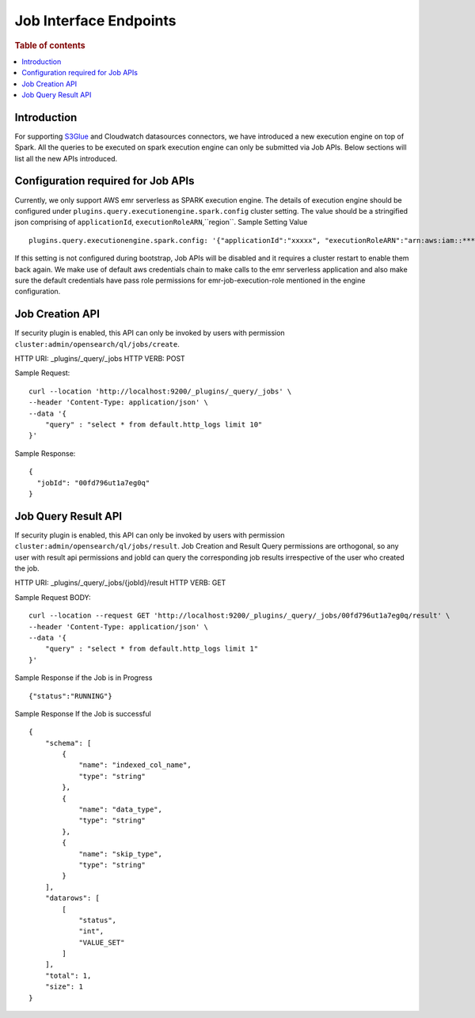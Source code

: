 .. highlight:: sh

=======================
Job Interface Endpoints
=======================

.. rubric:: Table of contents

.. contents::
   :local:
   :depth: 1


Introduction
============

For supporting `S3Glue <../ppl/admin/connector/s3glue_connector.rst>`_ and Cloudwatch datasources connectors, we have introduced a new execution engine on top of Spark.
All the queries to be executed on spark execution engine can only be submitted via Job APIs. Below sections will list all the new APIs introduced.


Configuration required for Job APIs
======================================
Currently, we only support AWS emr serverless as SPARK execution engine. The details of execution engine should be configured under
``plugins.query.executionengine.spark.config`` cluster setting. The value should be a stringified json comprising of ``applicationId``, ``executionRoleARN``,``region``.
Sample Setting Value ::

    plugins.query.executionengine.spark.config: '{"applicationId":"xxxxx", "executionRoleARN":"arn:aws:iam::***********:role/emr-job-execution-role","region":"eu-west-1"}'


If this setting is not configured during bootstrap, Job APIs will be disabled and it requires a cluster restart to enable them back again.
We make use of default aws credentials chain to make calls to the emr serverless application and also make sure the default credentials
have pass role permissions for emr-job-execution-role mentioned in the engine configuration.



Job Creation API
======================================
If security plugin is enabled, this API can only be invoked by users with permission ``cluster:admin/opensearch/ql/jobs/create``.

HTTP URI: _plugins/_query/_jobs
HTTP VERB: POST



Sample Request::

    curl --location 'http://localhost:9200/_plugins/_query/_jobs' \
    --header 'Content-Type: application/json' \
    --data '{
        "query" : "select * from default.http_logs limit 10"
    }'

Sample Response::

    {
      "jobId": "00fd796ut1a7eg0q"
    }

Job Query Result API
======================================
If security plugin is enabled, this API can only be invoked by users with permission ``cluster:admin/opensearch/ql/jobs/result``.
Job Creation and Result Query permissions are orthogonal, so any user with result api permissions and jobId can query the corresponding job results irrespective of the user who created the job.


HTTP URI: _plugins/_query/_jobs/{jobId}/result
HTTP VERB: GET


Sample Request BODY::

    curl --location --request GET 'http://localhost:9200/_plugins/_query/_jobs/00fd796ut1a7eg0q/result' \
    --header 'Content-Type: application/json' \
    --data '{
        "query" : "select * from default.http_logs limit 1"
    }'

Sample Response if the Job is in Progress ::

    {"status":"RUNNING"}

Sample Response If the Job is successful ::

    {
        "schema": [
            {
                "name": "indexed_col_name",
                "type": "string"
            },
            {
                "name": "data_type",
                "type": "string"
            },
            {
                "name": "skip_type",
                "type": "string"
            }
        ],
        "datarows": [
            [
                "status",
                "int",
                "VALUE_SET"
            ]
        ],
        "total": 1,
        "size": 1
    }
